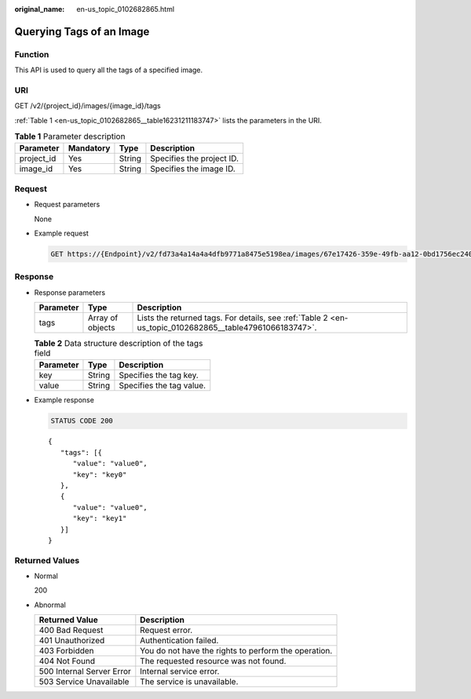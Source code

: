 :original_name: en-us_topic_0102682865.html

.. _en-us_topic_0102682865:

Querying Tags of an Image
=========================

Function
--------

This API is used to query all the tags of a specified image.

URI
---

GET /v2/{project_id}/images/{image_id}/tags

:ref:`Table 1 <en-us_topic_0102682865__table16231211183747>` lists the parameters in the URI.

.. _en-us_topic_0102682865__table16231211183747:

.. table:: **Table 1** Parameter description

   ========== ========= ====== =========================
   Parameter  Mandatory Type   Description
   ========== ========= ====== =========================
   project_id Yes       String Specifies the project ID.
   image_id   Yes       String Specifies the image ID.
   ========== ========= ====== =========================

Request
-------

-  Request parameters

   None

-  Example request

   .. code-block:: text

      GET https://{Endpoint}/v2/fd73a4a14a4a4dfb9771a8475e5198ea/images/67e17426-359e-49fb-aa12-0bd1756ec240/tags

Response
--------

-  Response parameters

   +-----------+------------------+---------------------------------------------------------------------------------------------------------+
   | Parameter | Type             | Description                                                                                             |
   +===========+==================+=========================================================================================================+
   | tags      | Array of objects | Lists the returned tags. For details, see :ref:`Table 2 <en-us_topic_0102682865__table47961066183747>`. |
   +-----------+------------------+---------------------------------------------------------------------------------------------------------+

   .. _en-us_topic_0102682865__table47961066183747:

   .. table:: **Table 2** Data structure description of the tags field

      ========= ====== ========================
      Parameter Type   Description
      ========= ====== ========================
      key       String Specifies the tag key.
      value     String Specifies the tag value.
      ========= ====== ========================

-  Example response

   .. code-block:: text

      STATUS CODE 200

   ::

      {
         "tags": [{
            "value": "value0",
            "key": "key0"
         },
         {
            "value": "value0",
            "key": "key1"
         }]
      }

Returned Values
---------------

-  Normal

   200

-  Abnormal

   +---------------------------+------------------------------------------------------+
   | Returned Value            | Description                                          |
   +===========================+======================================================+
   | 400 Bad Request           | Request error.                                       |
   +---------------------------+------------------------------------------------------+
   | 401 Unauthorized          | Authentication failed.                               |
   +---------------------------+------------------------------------------------------+
   | 403 Forbidden             | You do not have the rights to perform the operation. |
   +---------------------------+------------------------------------------------------+
   | 404 Not Found             | The requested resource was not found.                |
   +---------------------------+------------------------------------------------------+
   | 500 Internal Server Error | Internal service error.                              |
   +---------------------------+------------------------------------------------------+
   | 503 Service Unavailable   | The service is unavailable.                          |
   +---------------------------+------------------------------------------------------+
